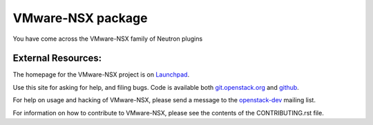 ===================
VMware-NSX package
===================


You have come across the VMware-NSX family of Neutron plugins

External Resources:
-------------------

The homepage for the VMware-NSX project is on Launchpad_.

.. _Launchpad: http://launchpad.net/vmware-nsx

Use this site for asking for help, and filing bugs.
Code is available both git.openstack.org_ and github_.

.. _git.openstack.org: http://git.openstack.org/cgit/openstack/vmware-nsx/tree/
.. _github: https://github.com/openstack/vmware-nsx

For help on usage and hacking of VMware-NSX, please send a message to the
openstack-dev_ mailing list.

.. _openstack-dev: mailto:openstack-dev@lists.openstack.org

For information on how to contribute to VMware-NSX, please see the
contents of the CONTRIBUTING.rst file.
